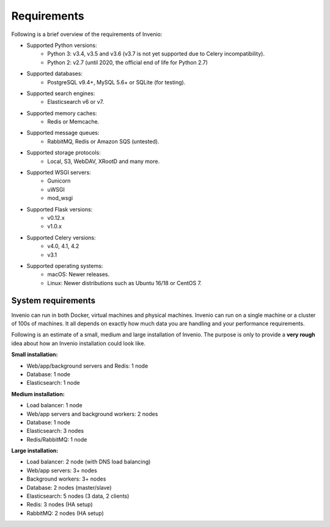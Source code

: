 ..
    This file is part of Invenio.
    Copyright (C) 2018 CERN.

    Invenio is free software; you can redistribute it and/or modify it
    under the terms of the MIT License; see LICENSE file for more details.

.. _requirements:

Requirements
============

Following is a brief overview of the requirements of Invenio:

- Supported Python versions:
    - Python 3: v3.4, v3.5 and v3.6 (v3.7 is not yet supported due to Celery
      incompatibility).
    - Python 2: v2.7 (until 2020, the official end of life for Python 2.7)
- Supported databases:
    - PostgreSQL v9.4+, MySQL 5.6+ or SQLite (for testing).
- Supported search engines:
    - Elasticsearch v6 or v7.
- Supported memory caches:
    - Redis or Memcache.
- Supported message queues:
    - RabbitMQ, Redis or Amazon SQS (untested).
- Supported storage protocols:
    - Local, S3, WebDAV, XRootD and many more.
- Supported WSGI servers:
    - Gunicorn
    - uWSGI
    - mod_wsgi
- Supported Flask versions:
    - v0.12.x
    - v1.0.x
- Supported Celery versions:
    - v4.0, 4.1, 4.2
    - v3.1
- Supported operating systems:
    - macOS: Newer releases.
    - Linux: Newer distributions such as Ubuntu 16/18 or CentOS 7.

System requirements
-------------------
Invenio can run in both Docker, virtual machines and physical machines. Invenio
can run on a single machine or a cluster of 100s of machines. It all
depends on exactly how much data you are handling and your performance
requirements.

Following is an estimate of a small, medium and large installation of Invenio.
The purpose is only to provide a **very rough** idea about how an Invenio
installation could look like.

**Small installation:**

- Web/app/background servers and Redis: 1 node
- Database: 1 node
- Elasticsearch: 1 node

**Medium installation:**

- Load balancer: 1 node
- Web/app servers and background workers: 2 nodes
- Database: 1 node
- Elasticsearch: 3 nodes
- Redis/RabbitMQ: 1 node

**Large installation:**

- Load balancer: 2 node (with DNS load balancing)
- Web/app servers: 3+ nodes
- Background workers: 3+ nodes
- Database: 2 nodes (master/slave)
- Elasticsearch: 5 nodes (3 data, 2 clients)
- Redis: 3 nodes (HA setup)
- RabbitMQ: 2 nodes (HA setup)
